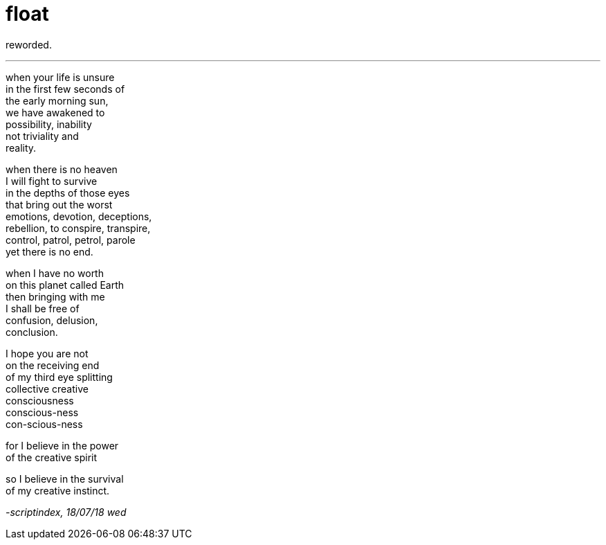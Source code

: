= float
:hp-tags: poetry
:published-at: 2018-07-18

reworded.

---

when your life is unsure +
in the first few seconds of +
the early morning sun, +
we have awakened to +
possibility, inability +
not triviality and +
reality. +

when there is no heaven +
I will fight to survive +
in the depths of those eyes +
that bring out the worst +
emotions, devotion, deceptions, +
rebellion, to conspire, transpire, +
control, patrol, petrol, parole +
yet there is no end. +

when I have no worth +
on this planet called Earth +
then bringing with me +
I shall be free of +
confusion, delusion, +
conclusion. +

I hope you are not +
on the receiving end +
of my third eye splitting +
collective creative +
consciousness +
conscious-ness +
con-scious-ness +

for I believe in the power +
of the creative spirit +

so I believe in the survival +
of my creative instinct.

_-scriptindex, 18/07/18 wed_